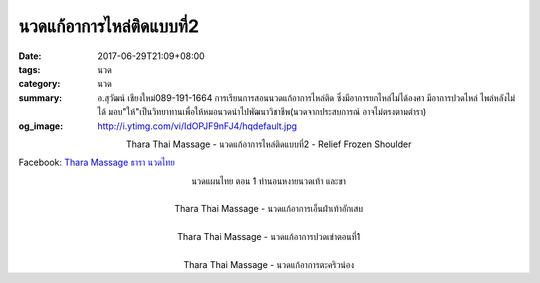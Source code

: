 นวดแก้อาการไหล่ติดแบบที่2
######################

:date: 2017-06-29T21:09+08:00
:tags: นวด
:category: นวด
:summary: อ.สุวัฒน์ เชียงใหม่089-191-1664 การเรียนการสอนนวดแก้อาการไหล่ติด ซึ่งมีอาการยกไหล่ไม่ได้องศา มีอาการปวดไหล่ ไพล่หลังไม่ได้ มอบ"ให้"เป็นวิทยาทานเพื่อให้หมอนวดนำไปพัฒนาวิชาชีพ(นวดจากประสบการณ์ อาจไม่ตรงตามตำรา)
:og_image: http://i.ytimg.com/vi/IdOPJF9nFJ4/hqdefault.jpg

.. container:: align-center video-container

  .. raw:: html

    <iframe width="560" height="315" src="https://www.youtube.com/embed/IdOPJF9nFJ4" frameborder="0" allowfullscreen></iframe>

.. container:: align-center video-container-description

  Thara Thai Massage - นวดแก้อาการไหล่ติดแบบที่2 - Relief Frozen Shoulder

Facebook: `Thara Massage ธารา นวดไทย`_

.. container:: align-center video-container

  .. raw:: html

    <iframe width="560" height="315" src="https://www.youtube.com/embed/0V6op_X28v8" frameborder="0" allowfullscreen></iframe>

.. container:: align-center video-container-description

  นวดแผนไทย ตอน 1 ท่านอนหงายนวดเท้า และขา

|

.. container:: align-center video-container

  .. raw:: html

    <iframe width="560" height="315" src="https://www.youtube.com/embed/poJn-RWUwtc" frameborder="0" allowfullscreen></iframe>

.. container:: align-center video-container-description

  Thara Thai Massage - นวดแก้อาการเอ็นฝ่าเท้าอักเสบ

|

.. container:: align-center video-container

  .. raw:: html

    <iframe width="560" height="315" src="https://www.youtube.com/embed/jBLyVAVHSHY" frameborder="0" allowfullscreen></iframe>

.. container:: align-center video-container-description

  Thara Thai Massage - นวดแก้อาการปวดเข่าตอนที่1

|

.. container:: align-center video-container

  .. raw:: html

    <iframe width="560" height="315" src="https://www.youtube.com/embed/uqsSgJzTxRM" frameborder="0" allowfullscreen></iframe>

.. container:: align-center video-container-description

  Thara Thai Massage - นวดแก้อาการตะคริวน่อง

.. _Thara Massage ธารา นวดไทย: https://www.facebook.com/TharaMassage
